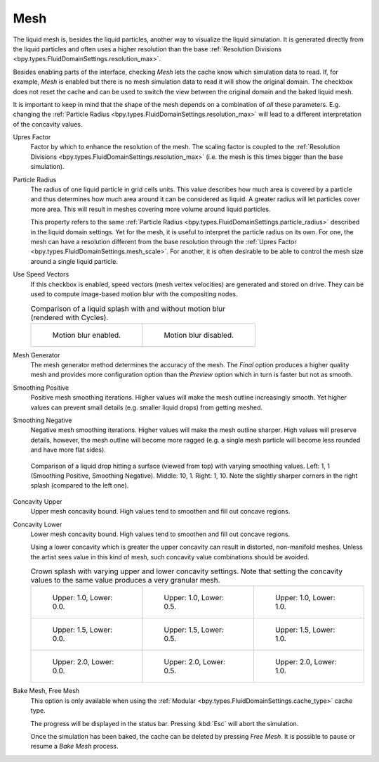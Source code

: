 .. _bpy.types.FluidDomainSettings.use_mesh:

****
Mesh
****

The liquid mesh is, besides the liquid particles, another way to visualize the liquid simulation.
It is generated directly from the liquid particles and often uses a higher resolution than
the base :ref:`Resolution Divisions <bpy.types.FluidDomainSettings.resolution_max>`.

Besides enabling parts of the interface, checking *Mesh* lets the cache know
which simulation data to read. If, for example, *Mesh* is enabled but
there is no mesh simulation data to read it will show the original domain.
The checkbox does not reset the cache and can be used to switch the view between
the original domain and the baked liquid mesh.

It is important to keep in mind that the shape of the mesh depends on a combination of *all* these
parameters. E.g. changing the :ref:`Particle Radius <bpy.types.FluidDomainSettings.resolution_max>`
will lead to a different interpretation of the concavity values.

.. _bpy.types.FluidDomainSettings.mesh_scale:

Upres Factor
   Factor by which to enhance the resolution of the mesh. The scaling factor is coupled to
   the :ref:`Resolution Divisions <bpy.types.FluidDomainSettings.resolution_max>`
   (i.e. the mesh is this times bigger than the base simulation).

.. _bpy.types.FluidDomainSettings.mesh_particle_radius:

Particle Radius
   The radius of one liquid particle in grid cells units. This value describes how much area is covered
   by a particle and thus determines how much area around it can be considered as liquid.
   A greater radius will let particles cover more area. This will result in meshes covering more
   volume around liquid particles.

   This property refers to the same :ref:`Particle Radius <bpy.types.FluidDomainSettings.particle_radius>`
   described in the liquid domain settings. Yet for the mesh, it is useful to interpret
   the particle radius on its own. For one, the mesh can have a resolution different from the base
   resolution through the :ref:`Upres Factor <bpy.types.FluidDomainSettings.mesh_scale>`. For another,
   it is often desirable to be able to control the mesh size around a single liquid particle.

.. _bpy.types.FluidDomainSettings.use_speed_vectors:

Use Speed Vectors
   If this checkbox is enabled, speed vectors (mesh vertex velocities) are generated and stored on
   drive. They can be used to compute image-based motion blur with the compositing nodes.

   .. list-table:: Comparison of a liquid splash with and without motion blur (rendered with Cycles).

      * - .. figure:: /images/physics_liquid_motionblur_on.png

             Motion blur enabled.

        - .. figure:: /images/physics_liquid_motionblur_off.png

             Motion blur disabled.

.. _bpy.types.FluidDomainSettings.mesh_generator:

Mesh Generator
   The mesh generator method determines the accuracy of the mesh. The *Final* option produces a higher
   quality mesh and provides more configuration option than the *Preview* option which in turn is
   faster but not as smooth.

.. _bpy.types.FluidDomainSettings.mesh_smoothen_pos:

Smoothing Positive
   Positive mesh smoothing iterations. Higher values will make the mesh outline increasingly smooth.
   Yet higher values can prevent small details (e.g. smaller liquid drops) from getting meshed.

.. _bpy.types.FluidDomainSettings.mesh_smoothen_neg:

Smoothing Negative
   Negative mesh smoothing iterations. Higher values will make the mesh outline sharper.
   High values will preserve details, however, the mesh outline will become more ragged
   (e.g. a single mesh particle will become less rounded and have more flat sides).

   .. figure:: /images/physics_liquid_mesh_smoothing_comparison.png
      :align: center

      Comparison of a liquid drop hitting a surface (viewed from top) with varying smoothing values.
      Left: 1, 1 (Smoothing Positive, Smoothing Negative). Middle: 10, 1. Right: 1, 10.
      Note the slightly sharper corners in the right splash (compared to the left one).

.. _bpy.types.FluidDomainSettings.mesh_concave_upper:

Concavity Upper
   Upper mesh concavity bound. High values tend to smoothen and fill out concave regions.

.. _bpy.types.FluidDomainSettings.mesh_concave_lower:

Concavity Lower
   Lower mesh concavity bound. High values tend to smoothen and fill out concave regions.

   Using a lower concavity which is greater the upper concavity can result in distorted, non-manifold meshes.
   Unless the artist sees value in this kind of mesh, such concavity value combinations should be avoided.

   .. list-table:: Crown splash with varying upper and lower concavity settings. Note that setting
      the concavity values to the same value produces a very granular mesh.

      * - .. figure:: /images/physics_liquid_mesh_concavity_01.png

             Upper: 1.0, Lower: 0.0.

        - .. figure:: /images/physics_liquid_mesh_concavity_02.png

             Upper: 1.0, Lower: 0.5.

        - .. figure:: /images/physics_liquid_mesh_concavity_03.png

             Upper: 1.0, Lower: 1.0.

      * - .. figure:: /images/physics_liquid_mesh_concavity_04.png

             Upper: 1.5, Lower: 0.0.

        - .. figure:: /images/physics_liquid_mesh_concavity_05.png

             Upper: 1.5, Lower: 0.5.

        - .. figure:: /images/physics_liquid_mesh_concavity_06.png

             Upper: 1.5, Lower: 1.0.

      * - .. figure:: /images/physics_liquid_mesh_concavity_07.png

             Upper: 2.0, Lower: 0.0.

        - .. figure:: /images/physics_liquid_mesh_concavity_08.png

             Upper: 2.0, Lower: 0.5.

        - .. figure:: /images/physics_liquid_mesh_concavity_09.png

             Upper: 2.0, Lower: 1.0.

.. _bpy.ops.fluid.bake_mesh:
.. _bpy.ops.fluid.free_mesh:

Bake Mesh, Free Mesh
   This option is only available when using the :ref:`Modular <bpy.types.FluidDomainSettings.cache_type>`
   cache type.

   The progress will be displayed in the status bar. Pressing :kbd:`Esc` will abort the simulation.

   Once the simulation has been baked, the cache can be deleted by pressing *Free Mesh*.
   It is possible to pause or resume a *Bake Mesh* process.
